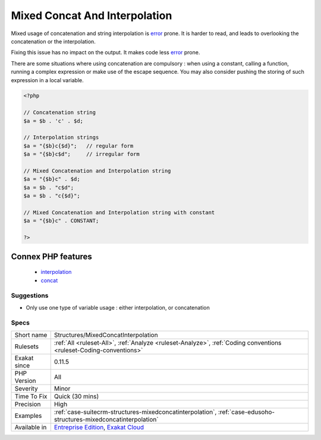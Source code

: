 .. _structures-mixedconcatinterpolation:

.. _mixed-concat-and-interpolation:

Mixed Concat And Interpolation
++++++++++++++++++++++++++++++

.. meta::
	:description:
		Mixed Concat And Interpolation: Mixed usage of concatenation and string interpolation is error prone.
	:twitter:card: summary_large_image
	:twitter:site: @exakat
	:twitter:title: Mixed Concat And Interpolation
	:twitter:description: Mixed Concat And Interpolation: Mixed usage of concatenation and string interpolation is error prone
	:twitter:creator: @exakat
	:twitter:image:src: https://www.exakat.io/wp-content/uploads/2020/06/logo-exakat.png
	:og:image: https://www.exakat.io/wp-content/uploads/2020/06/logo-exakat.png
	:og:title: Mixed Concat And Interpolation
	:og:type: article
	:og:description: Mixed usage of concatenation and string interpolation is error prone
	:og:url: https://php-tips.readthedocs.io/en/latest/tips/Structures/MixedConcatInterpolation.html
	:og:locale: en
Mixed usage of concatenation and string interpolation is `error <https://www.php.net/error>`_ prone. It is harder to read, and leads to overlooking the concatenation or the interpolation.

Fixing this issue has no impact on the output. It makes code less `error <https://www.php.net/error>`_ prone.

There are some situations where using concatenation are compulsory : when using a constant, calling a function, running a complex expression or make use of the escape sequence. You may also consider pushing the storing of such expression in a local variable.



.. code-block:: php
   
   <?php
   
   // Concatenation string
   $a = $b . 'c' . $d;
   
   // Interpolation strings
   $a = "{$b}c{$d}";   // regular form
   $a = "{$b}c$d";     // irregular form
   
   // Mixed Concatenation and Interpolation string
   $a = "{$b}c" . $d;
   $a = $b . "c$d";
   $a = $b . "c{$d}";
   
   // Mixed Concatenation and Interpolation string with constant
   $a = "{$b}c" . CONSTANT;
   
   ?>
Connex PHP features
-------------------

  + `interpolation <https://php-dictionary.readthedocs.io/en/latest/dictionary/interpolation.ini.html>`_
  + `concat <https://php-dictionary.readthedocs.io/en/latest/dictionary/concat.ini.html>`_


Suggestions
___________

* Only use one type of variable usage : either interpolation, or concatenation




Specs
_____

+--------------+-------------------------------------------------------------------------------------------------------------------------+
| Short name   | Structures/MixedConcatInterpolation                                                                                     |
+--------------+-------------------------------------------------------------------------------------------------------------------------+
| Rulesets     | :ref:`All <ruleset-All>`, :ref:`Analyze <ruleset-Analyze>`, :ref:`Coding conventions <ruleset-Coding-conventions>`      |
+--------------+-------------------------------------------------------------------------------------------------------------------------+
| Exakat since | 0.11.5                                                                                                                  |
+--------------+-------------------------------------------------------------------------------------------------------------------------+
| PHP Version  | All                                                                                                                     |
+--------------+-------------------------------------------------------------------------------------------------------------------------+
| Severity     | Minor                                                                                                                   |
+--------------+-------------------------------------------------------------------------------------------------------------------------+
| Time To Fix  | Quick (30 mins)                                                                                                         |
+--------------+-------------------------------------------------------------------------------------------------------------------------+
| Precision    | High                                                                                                                    |
+--------------+-------------------------------------------------------------------------------------------------------------------------+
| Examples     | :ref:`case-suitecrm-structures-mixedconcatinterpolation`, :ref:`case-edusoho-structures-mixedconcatinterpolation`       |
+--------------+-------------------------------------------------------------------------------------------------------------------------+
| Available in | `Entreprise Edition <https://www.exakat.io/entreprise-edition>`_, `Exakat Cloud <https://www.exakat.io/exakat-cloud/>`_ |
+--------------+-------------------------------------------------------------------------------------------------------------------------+


